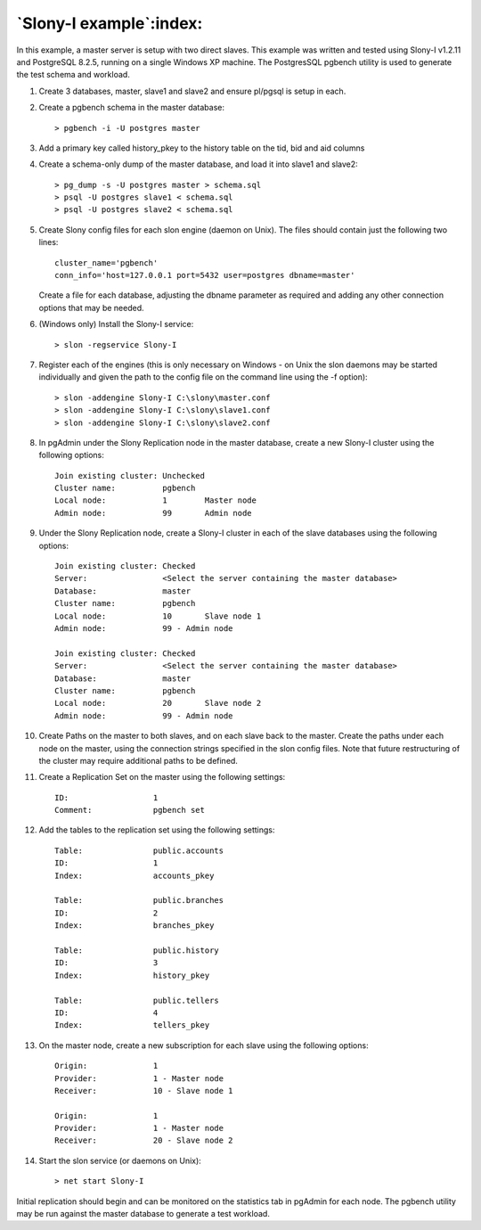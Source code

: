 .. _slony-example:


************************
`Slony-I example`:index:
************************

In this example, a master server is setup with two direct slaves. This example was
written and tested using Slony-I v1.2.11 and PostgreSQL 8.2.5, running on a single
Windows XP machine. The PostgresSQL pgbench utility is used to generate the test 
schema and workload.

#. Create 3 databases, master, slave1 and slave2 and ensure pl/pgsql is
   setup in each.

#. Create a pgbench schema in the master database::

      > pgbench -i -U postgres master
   
#. Add a primary key called history_pkey to the history table on the tid,
   bid and aid columns

#. Create a schema-only dump of the master database, and load it into
   slave1 and slave2::

      > pg_dump -s -U postgres master > schema.sql
      > psql -U postgres slave1 < schema.sql
      > psql -U postgres slave2 < schema.sql

#. Create Slony config files for each slon engine (daemon on Unix). The
   files should contain just the following two lines::

      cluster_name='pgbench'
      conn_info='host=127.0.0.1 port=5432 user=postgres dbname=master'

   Create a file for each database, adjusting the dbname parameter as
   required and adding any other connection options that may be
   needed.

#. (Windows only) Install the Slony-I service::

      > slon -regservice Slony-I

#. Register each of the engines (this is only necessary on Windows - on
   Unix the slon daemons may be started individually and given the path
   to the config file on the command line using the -f option)::

      > slon -addengine Slony-I C:\slony\master.conf
      > slon -addengine Slony-I C:\slony\slave1.conf
      > slon -addengine Slony-I C:\slony\slave2.conf

#. In pgAdmin under the Slony Replication node in the master database,
   create a new Slony-I cluster using the following options::

      Join existing cluster: Unchecked
      Cluster name:          pgbench
      Local node:            1        Master node
      Admin node:            99       Admin node

#. Under the Slony Replication node, create a Slony-I cluster in each of
   the slave databases using the following options::

      Join existing cluster: Checked
      Server:                <Select the server containing the master database>
      Database:              master
      Cluster name:          pgbench
      Local node:            10       Slave node 1
      Admin node:            99 - Admin node
      
      Join existing cluster: Checked
      Server:                <Select the server containing the master database>
      Database:              master
      Cluster name:          pgbench
      Local node:            20       Slave node 2
      Admin node:            99 - Admin node

#. Create Paths on the master to both slaves, and on each slave back to
   the master. Create the paths under each node on the master, using the
   connection strings specified in the slon config files. Note that future
   restructuring of the cluster may require additional paths to be defined.

#. Create a Replication Set on the master using the following settings::

      ID:                  1
      Comment:             pgbench set

#. Add the tables to the replication set using the following settings::

      Table:               public.accounts
      ID:                  1
      Index:               accounts_pkey
      
      Table:               public.branches
      ID:                  2
      Index:               branches_pkey
      
      Table:               public.history
      ID:                  3
      Index:               history_pkey
      
      Table:               public.tellers
      ID:                  4
      Index:               tellers_pkey

#. On the master node, create a new subscription for each slave using the
   following options::

      Origin:              1
      Provider:            1 - Master node
      Receiver:            10 - Slave node 1
      
      Origin:              1
      Provider:            1 - Master node
      Receiver:            20 - Slave node 2

#. Start the slon service (or daemons on Unix)::

      > net start Slony-I

Initial replication should begin and can be monitored on the statistics
tab in pgAdmin for each node. The pgbench utility may be run against the
master database to generate a test workload.
